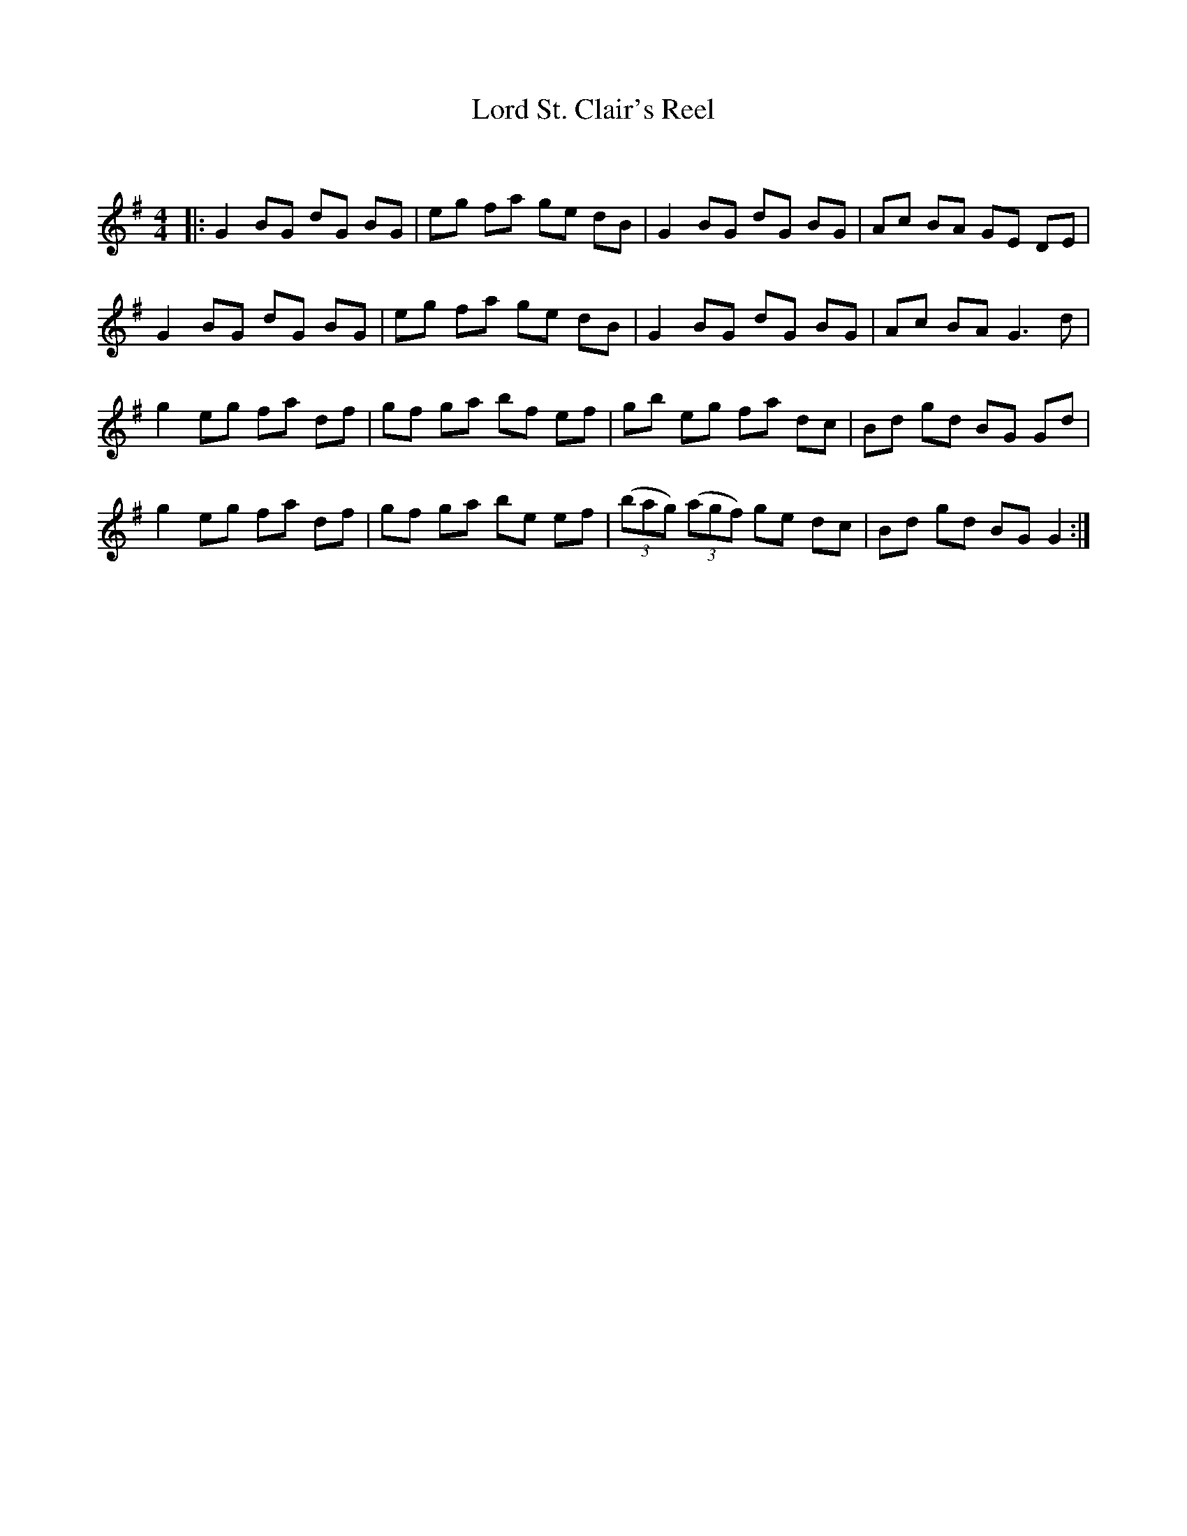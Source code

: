 X:1
T: Lord St. Clair's Reel
C:
R:Reel
Q: 232
K:G
M:4/4
L:1/8
|:G2 BG dG BG|eg fa ge dB|G2 BG dG BG|Ac BA GE DE|
G2 BG dG BG|eg fa ge dB|G2 BG dG BG|Ac BA G3d|
g2 eg fa df|gf ga bf ef|gb eg fa dc|Bd gd BG Gd|
g2 eg fa df|gf ga be ef|((3bag) ((3agf) ge dc|Bd gd BG G2:|
